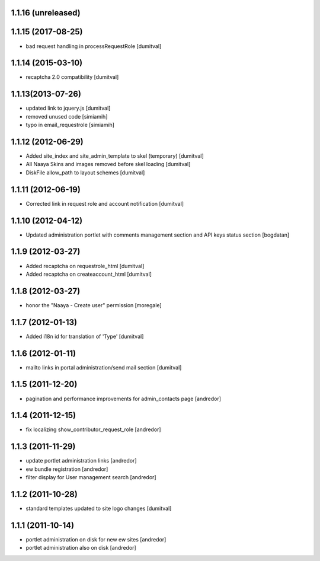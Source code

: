 1.1.16 (unreleased)
-------------------

1.1.15 (2017-08-25)
-------------------
* bad request handling in processRequestRole [dumitval]

1.1.14 (2015-03-10)
-------------------
* recaptcha 2.0 compatibility [dumitval]

1.1.13(2013-07-26)
-------------------
* updated link to jquery.js [dumitval]
* removed unused code [simiamih]
* typo in email_requestrole [simiamih]

1.1.12 (2012-06-29)
-------------------
* Added site_index and site_admin_template to skel (temporary) [dumitval]
* All Naaya Skins and images removed before skel loading [dumitval]
* DiskFile allow_path to layout schemes [dumitval]

1.1.11 (2012-06-19)
-------------------
* Corrected link in request role and account notification [dumitval]

1.1.10 (2012-04-12)
-------------------
* Updated administration portlet with comments management section
  and API keys status section [bogdatan]

1.1.9 (2012-03-27)
------------------
* Added recaptcha on requestrole_html [dumitval]
* Added recaptcha on createaccount_html [dumitval]

1.1.8 (2012-03-27)
------------------
* honor the "Naaya - Create user" permission [moregale]

1.1.7 (2012-01-13)
------------------
* Added i18n id for translation of 'Type' [dumitval]

1.1.6 (2012-01-11)
------------------
* mailto links in portal administration/send mail section [dumitval]

1.1.5 (2011-12-20)
------------------
* pagination and performance improvements for admin_contacts page [andredor]

1.1.4 (2011-12-15)
------------------
* fix localizing show_contributor_request_role [andredor]

1.1.3 (2011-11-29)
------------------
* update portlet administration links [andredor]
* ew bundle registration [andredor]
* filter display for User management search [andredor]

1.1.2 (2011-10-28)
------------------
* standard templates updated to site logo changes [dumitval]

1.1.1 (2011-10-14)
------------------
* portlet administration on disk for new ew sites [andredor]
* portlet administration also on disk [andredor]
